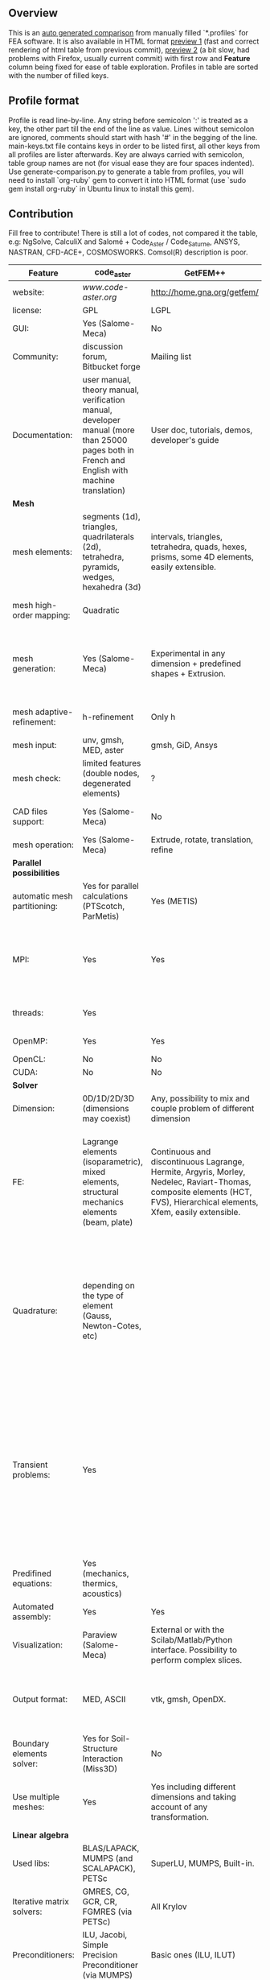 
** Overview
 This is an [[https://github.com/kostyfisik/FEA-compare][auto generated comparison]] from manually filled `*.profiles` for FEA software. It is also available in HTML format [[https://cdn.rawgit.com/kostyfisik/FEA-compare/32d6501f354c0a5ed77073520e7e90bab24970bc/table.html][preview 1]] (fast and correct rendering of html table from previous commit), [[http://htmlpreview.github.io/?https://github.com/kostyfisik/FEA-compare/blob/master/table.html][preview 2]] (a bit slow, had problems with Firefox, usually current commit) with first row and *Feature* column being fixed for ease of table exploration. Profiles in table are sorted with the number of filled keys.

** Profile format
 Profile is read line-by-line.  Any string before semicolon ':' is treated as a key, the other part till the end of the line as value. Lines without semicolon are ignored, comments should start with hash '#' in the begging of the line.  main-keys.txt file contains keys in order to be listed first, all other keys from all profiles are lister afterwards. Key are always carried with semicolon, table group names are not (for visual ease they are four spaces indented).
Use generate-comparison.py to generate a table from profiles, you will need to install `org-ruby` gem to convert it into HTML format (use `sudo gem install org-ruby` in Ubuntu linux to install this gem). 

** Contribution
 Fill free to contribute! There is still a lot of codes, not compared it the table, e.g: NgSolve, CalculiX and Salomé + Code_Aster / Code_Saturne, ANSYS, NASTRAN, CFD-ACE+, COSMOSWORKS. Comsol(R) description is poor. 

|Feature|code_aster|GetFEM++|Deal II|Elmerfem|FEniCS|Firedrake|libMesh|COMSOL(R)|
|--+--+--+--+--+--+--+--+--|
|website:|[[www.code-aster.org][www.code-aster.org]]|[[http://home.gna.org/getfem/][http://home.gna.org/getfem/]]|[[www.dealii.org][www.dealii.org]]|[[https://www.csc.fi/elmer][https://www.csc.fi/elmer]]|[[http://fenicsproject.org/][http://fenicsproject.org/]]|[[http://firedrakeproject.org/][http://firedrakeproject.org/]]|[[http://libmesh.github.io/][http://libmesh.github.io/]]|[[https://www.comsol.com][https://www.comsol.com]]|
|license:|GPL|LGPL|LGPL|GNU (L)GPL|GNU GPL\LGPL|GNU LGPL|GPL|  |
|GUI:|Yes (Salome-Meca)|No|No|Yes, partial functionality|Postprocessing only|No|No|Yes|
|Community:|discussion forum, Bitbucket forge|Mailing list|[[https://groups.google.com/forum/#!forum/dealii][Google Group]]|1000's of users, discussion forum, mailing list|Mailing list|Mailing list and IRC channel|[[http://sourceforge.net/p/libmesh/mailman/][mail lists]]|  |
|Documentation:|user manual, theory manual, verification manual, developer manual (more than 25000 pages both in French and English with machine translation)|User doc, tutorials, demos, developer's guide|50+ tutorials, 50+ video lectures, Doxygen|ElmerSolver Manual, Elmer Models Manual, ElmerGUI Tutorials, etc. (>700 pages of LaTeX documentation)|Tutorial, demos (how many?), 700-page book|Manual, demos, API reference|Doxygen, 40+ example codes|  |
| *Mesh* 
|mesh elements:|segments (1d), triangles, quadrilaterals (2d), tetrahedra, pyramids, wedges, hexahedra (3d)|intervals, triangles, tetrahedra, quads, hexes, prisms, some 4D elements, easily extensible.|intervals (1d), quads (2d), and hexes (3d) only|intervals (1d), triangles, quadrilaterals (2d), tetrahedra, pyramids, wedges, hexahedra (3d)|intervals, triangles, tetrahedra (quads, hexes - work in progress)|intervals, triangles, tetrahedra, quads, plus extruded meshes of hexes and wedges|Tria, Quad, Tetra, Prism, etc.|  |
|mesh high-order mapping:|Quadratic|  |[[http://dealii.org/developer/doxygen/deal.II/step_10.html][any order]]|Yes, for Lagrange elements|(Any - work in progress)|(Any - using appropriate branches)|  |Any? [[https://www.comsol.com/blogs/keeping-track-of-element-order-in-multiphysics-models/][ Second-order is the default for most cases.]]|
|mesh generation:|Yes (Salome-Meca)|Experimental in any dimension + predefined shapes + Extrusion.|external+predefined shapes|Limited own meshing capabilities with ElmerGrid and netgen/tetgen APIs. Internal extrusion and mesh multiplication on parallel level.|Yes, [[http://fenicsproject.org/documentation/dolfin/1.4.0/python/demo/documented/csg-2D/python/documentation.html][Constructive Solid Geometry (CSG)]] supported via mshr (CGAL and Tetgen used as backends)|External + predefined shapes. Internal mesh extrusion operation.|Built-in|Built-in|
|mesh adaptive-refinement:|h-refinement|Only h|h, p, and hp for CG and DG|h-refinement for selected equations|Only h|  |h, p, mached hp, singular hp|generate new mesh with variable density, no(?) p-refinement.|
|mesh input\output:|unv, gmsh, MED, aster|gmsh, GiD, Ansys|  |  |XDMF (and FEniCS XML)|  |  |  |
|mesh check:|limited features (double nodes, degenerated elements)|?|  |  |intersections (collision testing)|  |  |  |
|CAD files support:|Yes (Salome-Meca)|No|IGES, STEP (with [[https://dealii.org/developer/doxygen/deal.II/group__OpenCASCADE.html][OpenCascade wrapper]])|Limited support via OpenCASCADE in ElmerGUI|  |  |  |STEP, IGES and [[https://www.comsol.com/cad-import-module][many others]].|
|mesh operation:|Yes (Salome-Meca)|Extrude, rotate, translation, refine|  |  |  |  |distort/translate/rotate/scale|  |
| *Parallel possibilities* 
|automatic mesh partitioning:|Yes for parallel calculations (PTScotch, ParMetis)|Yes (METIS)|yes, shared (METIS/Parmetis) and distributed (p4est)|partitioning with ElmerGrid using Metis or geometric division|Yes (ParMETIS and SCOTCH)|Yes|  |  |
|MPI:|Yes|Yes|Yes (up to 147k processes), test for [[http://dealii.org/developer/doxygen/deal.II/step_40.html#Results][4k processes]] and [[https://www.dealii.org/deal85-preprint.pdf][geometric multigrid for 147k, strong and weak scaling]]|Yes, demonstrated scalability up to 1000's of cores|Yes, [[http://figshare.com/articles/Parallel_scaling_of_DOLFIN_on_ARCHER/1304537][DOLFIN solver scales up to 24k]]|Yes, [[https://github.com/firedrakeproject/firedrake/wiki/Gravity-wave-scaling][Scaling plot for Firedrake out to 24k cores.]]|Yes|Almost ideal for parameter sweep? For large scale simulations  Comsol 4.2 [[https://www.comsol.ru/paper/download/83777/pepper_presentation.pdf][bench by Pepper]] has 19.2 speedup on 24 core cluster (0.8 efficiency).|
|threads:|Yes|  |Threading Build Blocks|threadsafe, limited threading, work in progress|  |  |Yes|  |
|OpenMP:|Yes|Yes|Yes (vectorization only)|Yes, partially|  |Limited|  |  |
|OpenCL:|No|No|No|No|  |  |  |  |
|CUDA:|No|No|work in progress|No|  |  |  |  |
| *Solver* 
|Dimension:|0D/1D/2D/3D (dimensions may coexist)|Any, possibility to mix and couple problem of different dimension|1/2/3D|1D/2D/3D (dimensions may coexist)|1/2/3D|1/2/3D|2D\3D|  |
|FE:|Lagrange elements (isoparametric), mixed elements, structural mechanics elements (beam, plate)|Continuous and discontinuous Lagrange, Hermite, Argyris, Morley, Nedelec, Raviart-Thomas, composite elements (HCT, FVS), Hierarchical elements, Xfem, easily extensible.|Lagrange elements of any order, continuous and discontinuous; Nedelec and Raviart-Thomas elements of any order; BDM and Bernstein; elements composed of other elements.|Lagrange elements, p-elements up to 10th order, Hcurl conforming elements (linear and quadratic) for|Lagrange, BDM, RT, Nedelic, Crouzeix-Raviart, all simplex elements in the Periodic Table (femtable.org), any|Lagrange, BDM, RT, Nedelec, all simplex elements and Q- quad elements in the [[http://femtable.org][Periodic Table]], any|Lagrange, Hierarchic, Discontinuous Monomials|in Wave Optics Module: frequency domain and trainsient UI - 1,2, and 3 order; time explicit UI - 1,2,3, and 4 order;|
|Quadrature:|depending on the type of element (Gauss, Newton-Cotes, etc)|  |Gauss-Legendre, Gauss-Lobatto, midpoint, trapezoidal,  Simpson, Milne and Weddle (closed Newton-Cotes for 4 and 7 order polinomials), Gauss quadrature with logarithmic or 1/R weighting function, Telles quadrature of arbitrary order.|  |  |  |Gauss-Legendre (1D and tensor product rules in 2D and 3D) tabulated up to 44th-order to high precision, best available rules for triangles and tetrahedra to very high order, best available monomial rules for quadrilaterals and hexahedra.|  |
|Transient problems:|Yes|  |Any user implemented and/or from a set of predifined. Explicit methods: forward Euler, 3rd and 4th order Runge-Kutta. Implicit methods: backward Euler, implicit Midpoint, Crank-Nicolson, SDIRK. Embedded explicit methods: Heun-Euler, Bogacki-Shampine, Dopri, Fehlberg, Cash-Karp.|  |  |  |  |(?) assume 2nd order leapfrog for wave optics?|
|Predifined equations:|Yes (mechanics, thermics, acoustics)|  |Laplace?|Around 40 predefined solvers|  |  |No|Yes, via modules|
|Automated assembly:|Yes|Yes|  |  |Yes|Yes|  |  |
|Visualization:|Paraview (Salome-Meca)|External or with the Scilab/Matlab/Python interface. Possibility to perform complex slices.|External (export to *.vtk and many others)|ElmerPost, VTK widget (but Paraview is recommended)|Buil-in simple plotting + External|External|No|Built-in|
|Output format:|MED, ASCII|vtk, gmsh, OpenDX.|*.dx *.ucd *.gnuplot *.povray *.eps *.gmv *.tecplot *.tecplot_binary *.vtk *.vtu *.svg *.hdf5|Several output formats (VTU, gmsh,...)|VTK(.pvd, .vtu) and XDMF/HDF5|VTK(.pvd, .vtu)|  |  |
|Boundary elements solver:|Yes for Soil-Structure Interaction (Miss3D)|No|[[https://www.dealii.org/developer/doxygen/deal.II/step_34.html][Yes]]|Existing but without multipole acceleration (not usable for large problems)|No|No|  |  |
|Use multiple meshes:|Yes|Yes including different dimensions and taking account of any transformation.|[[http://dealii.org/developer/doxygen/deal.II/step_28.html#Meshesandmeshrefinement][Yes, autorefined from same initial mesh for each variable of a coupled problem]]|Continuity of non-conforming interfaces ensured by mortar finite elements|Yes, including non-matching meshes|Yes|  |  |
| *Linear algebra* 
|Used libs:|BLAS/LAPACK, MUMPS (and SCALAPACK), PETSc|SuperLU, MUMPS, Built-in.|Built-in + Trilinos, PETSc, and SLEPc|Built-in, Hypre, Trilinos, umfpack, MUMPS, Pardiso, etc. (optional)|PETSc, Trilinos/TPetra, Eigen.|PETSc|PETSc, Trilinos, LASPack,  SLEPc|  |
|Iterative matrix solvers:|GMRES, CG, GCR, CR, FGMRES (via PETSc)|All Krylov|All Krylov (CG, Minres, GMRES, BiCGStab, QMRS)|Built-in Krylov solvers, Krylov and multigrid solvers from external libraries|  |  |LASPack serial, PETSc parallel|  |
|Preconditioners:|ILU, Jacobi, Simple Precision Preconditioner (via MUMPS)|Basic ones (ILU, ILUT)|Many, including algebraic multigrid (via Hypre and ML) and geometric multigrid|Built-in preconditioners (ILU, diagonal, vanka, block) and|  |  |LASPack serial, PETSc parallel|  |
| *Matrix-free* 
|matrix-free:|No|No|Yes|Experimental implementation|  |Yes|  |  |
|matrix-free save memory:|No|No|Yes|  |  |  |  |  |
|matrix-free speed-up:|No|No|[[https://www.dealii.org/developer/doxygen/deal.II/step_37.html#Comparisonwithasparsematrix][Yes]]|  |  |  |  |  |
| *Used language* 
|Native language:|Fortran 90, Python|C++|C++|Fortran (2003 standard)|C++|Python (and generated C)|C++|  |
|Bindings to language:|Python|Python, Scilab or Matlab|No|  |Python|  |  |  |
| *Other* 
|Predefined equations:|linear quasistatics, linear thermics, non-linear quasistatics, non-linear dynamics, eigen problem for mechanics, linear dynamics on physical basis and modal basis, harmonic analysis, spectral analysis|Model bricks: Laplace, linear and nonlinear elasticity, Helmholtz, plasticity, Mindlin and K.L. plates, boundary conditions including contact with friction.|  |  |  |  |  |  |
|Coupled nonlinear problems:|thermo-hydro-mechanical problem for porous media, coupling with Code_Saturne CFD software for Fluid-Structure Interaction via SALOME platform|Yes|  |  |  |  |  |  |
|Binary:|Yes for Salome-Meca (Linux)|Linux (Debian/Ubuntu)|Linux, Windows (work in progress), Mac|Windows, Linux (launchpad: Debian/Ubuntu), Mac (homebrew) (all with MPI)|Linux (Debian\Ubuntu), Mac|No. Automated installers for Linux and Mac|  |  |
|fullname:|Analyse des Structures et Thermo-mécanique pour des Études et des Recherches (ASTER)|  |  |Elmer finite element software|  |  |  |  |
|Testing:|More than 3500 verification testcases covering all features and providing easy starting points for beginners|  |[[https://dealii.org/developer/developers/testsuite.html][3500+ tests]]|More than 400 consistency tests ensuring backward compatibility|  |  |  |  |
|Symbolic derivation of the tangent system for nonlinear problems:|  |Yes|  |  |  |  |  |  |
|Support for fictitious domain methods:|  |Yes|  |  |  |  |  |  |
|Wilkinson Prize:|  |  |[[http://www.nag.co.uk/other/WilkinsonPrize.html][2007]]|  |[[http://www.nag.co.uk/other/WilkinsonPrize.html][2015 for dolfin-adjoint]]|  |  |  |
|Optimization Solvers:|  |  |  |  |  |  |Support for TAO- and nlopt-based constrained optimization solvers incorporating gradient and Hessian information.|  |
